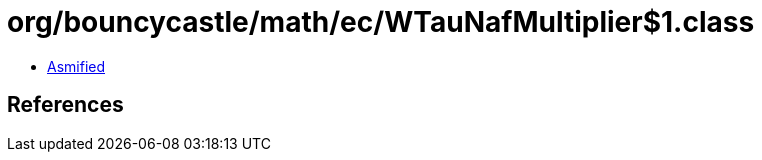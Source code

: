 = org/bouncycastle/math/ec/WTauNafMultiplier$1.class

 - link:WTauNafMultiplier$1-asmified.java[Asmified]

== References

